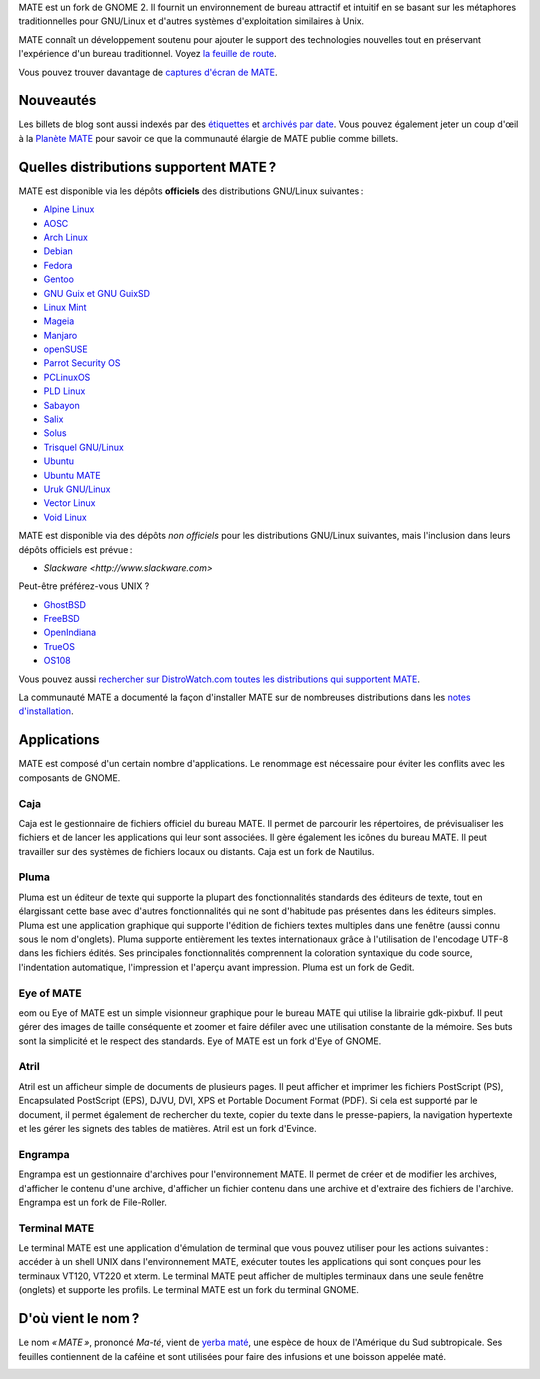 .. link:
.. description:
.. tags: À propos,Applications,Captures d'écran
.. date: 2013-10-31 12:29:57
.. title: L'environnement de bureau MATE
.. slug: index
.. pretty_url: False

MATE est un fork de GNOME 2. Il fournit un environnement de bureau attractif
et intuitif en se basant sur les métaphores traditionnelles pour GNU/Linux et
d'autres systèmes d'exploitation similaires à Unix.

MATE connaît un développement soutenu pour ajouter le support des technologies
nouvelles tout en préservant l'expérience d'un bureau traditionnel.
Voyez `la feuille de route <https://wiki.mate-desktop.org/#!pages/roadmap.md>`_.

.. image:: /screens/screenshot.jpg
    :align: center

Vous pouvez trouver davantage de `captures d'écran de MATE <gallery/1.22/>`_.

----------
Nouveautés
----------

.. post-list::
    :lang: it
    :stop: 5

Les billets de blog sont aussi indexés par des `étiquettes <tags/>`_ et `archivés par date <archive/>`_.
Vous pouvez également jeter un coup d'œil à la `Planète MATE <https://planet.mate-desktop.org>`_
pour savoir ce que la communauté élargie de MATE publie comme billets.

---------------------------------------
Quelles distributions supportent MATE ?
---------------------------------------

MATE est disponible via les dépôts **officiels** des distributions GNU/Linux suivantes :

* `Alpine Linux <https://www.alpinelinux.org/>`_
* `AOSC <https://aosc.io/>`_
* `Arch Linux <https://www.archlinux.org>`_
* `Debian <https://www.debian.org>`_
* `Fedora <https://www.fedoraproject.org>`_
* `Gentoo <https://www.gentoo.org>`_
* `GNU Guix et GNU GuixSD <https://gnu.org/s/guix>`_
* `Linux Mint <https://linuxmint.com>`_
* `Mageia <https://www.mageia.org/en/>`_
* `Manjaro <https://manjaro.org/>`_
* `openSUSE <https://www.opensuse.org>`_
* `Parrot Security OS <https://www.parrotsec.org/>`_
* `PCLinuxOS <https://www.pclinuxos.com/get-pclinuxos/mate/>`_
* `PLD Linux <https://www.pld-linux.org/>`_
* `Sabayon <https://www.sabayon.org>`_
* `Salix <https://www.salixos.org>`_
* `Solus <https://getsol.us/>`_
* `Trisquel GNU/Linux <https://trisquel.info/>`_
* `Ubuntu <https://www.ubuntu.com>`_
* `Ubuntu MATE <https://www.ubuntu-mate.org>`_
* `Uruk GNU/Linux <https://urukproject.org/dist/>`_
* `Vector Linux <http://vectorlinux.com>`_
* `Void Linux <https://www.voidlinux.org/>`_

MATE est disponible via des dépôts *non officiels* pour les distributions GNU/Linux suivantes,
mais l'inclusion dans leurs dépôts officiels est prévue :

* `Slackware <http://www.slackware.com>`

Peut-être préférez-vous UNIX ?

* `GhostBSD <https://ghostbsd.org>`_
* `FreeBSD <https://freebsd.org>`_
* `OpenIndiana <https://www.openindiana.org>`_
* `TrueOS <https://www.trueos.org/>`_
* `OS108 <https://OS108.org/>`_

Vous pouvez aussi `rechercher sur DistroWatch.com toutes les distributions qui supportent MATE <https://distrowatch.org/search.php?desktop=MATE#distrosearch>`_.

La communauté MATE a documenté la façon d'installer MATE sur de nombreuses
distributions dans les `notes d'installation <https://wiki.mate-desktop.org/#!pages/download.md>`_.

------------
Applications
------------

MATE est composé d'un certain nombre d'applications. Le renommage est
nécessaire pour éviter les conflits avec les composants de GNOME.

Caja
====

.. image:: /assets/img/mate/caja.png

Caja est le gestionnaire de fichiers officiel du bureau MATE. Il permet
de parcourir les répertoires, de prévisualiser les fichiers et de lancer
les applications qui leur sont associées. Il gère également les icônes
du bureau MATE. Il peut travailler sur des systèmes de fichiers locaux
ou distants. Caja est un fork de Nautilus.

Pluma
=====

.. image:: /assets/img/mate/pluma.png

Pluma est un éditeur de texte qui supporte la plupart des fonctionnalités
standards des éditeurs de texte, tout en élargissant cette base avec
d'autres fonctionnalités qui ne sont d'habitude pas présentes dans les
éditeurs simples. Pluma est une application graphique qui supporte
l'édition de fichiers textes multiples dans une fenêtre (aussi connu sous
le nom d'onglets). Pluma supporte entièrement les textes internationaux
grâce à l'utilisation de l'encodage UTF-8 dans les fichiers édités.
Ses principales fonctionnalités comprennent la coloration syntaxique
du code source, l'indentation automatique, l'impression et l'aperçu
avant impression. Pluma est un fork de Gedit.

Eye of MATE
===========

.. image:: /assets/img/mate/eom.png

eom ou Eye of MATE est un simple visionneur graphique pour le bureau
MATE qui utilise la librairie gdk-pixbuf. Il peut gérer des images
de taille conséquente et zoomer et faire défiler avec une utilisation
constante de la mémoire. Ses buts sont la simplicité et le respect
des standards. Eye of MATE est un fork d'Eye of GNOME.

Atril
=====

.. image:: /assets/img/mate/atril.png

Atril est un afficheur simple de documents de plusieurs pages. Il
peut afficher et imprimer les fichiers PostScript (PS), Encapsulated
PostScript (EPS), DJVU, DVI, XPS et Portable Document Format (PDF).
Si cela est supporté par le document, il permet également de rechercher
du texte, copier du texte dans le presse-papiers, la navigation
hypertexte et les gérer les signets des tables de matières. Atril est
un fork d'Evince.

Engrampa
========

.. image:: /assets/img/mate/engrampa.png


Engrampa est un gestionnaire d'archives pour l'environnement MATE.
Il permet de créer et de modifier les archives, d'afficher le contenu
d'une archive, d'afficher un fichier contenu dans une archive et
d'extraire des fichiers de l'archive. Engrampa est un fork de File-Roller.

Terminal MATE
=============

.. image:: /assets/img/mate/terminal.png

Le terminal MATE est une application d'émulation de terminal que vous
pouvez utiliser pour les actions suivantes : accéder à un shell UNIX
dans l'environnement MATE, exécuter toutes les applications qui sont
conçues pour les terminaux VT120, VT220 et xterm. Le terminal MATE peut
afficher de multiples terminaux dans une seule fenêtre (onglets) et
supporte les profils. Le terminal MATE est un fork du terminal GNOME.

-------------------
D'où vient le nom ?
-------------------

Le nom *« MATE »*, prononcé *Ma-té*, vient de `yerba maté <https://fr.wikipedia.org/wiki/Ilex_paraguariensis>`_,
une espèce de houx de l'Amérique du Sud subtropicale. Ses feuilles
contiennent de la caféine et sont utilisées pour faire des infusions
et une boisson appelée maté.

.. image:: /assets/img/mate/yerba.jpg
    :align: center
